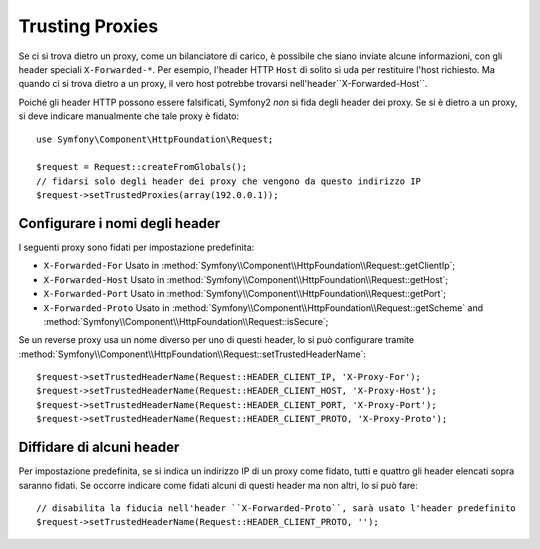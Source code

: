 .. index::
   single: Request; Trusted Proxies

Trusting Proxies
================

Se ci si trova dietro un proxy, come un bilanciatore di carico, è possibile che
siano inviate alcune informazioni, con gli header speciali ``X-Forwarded-*``.
Per esempio, l'header HTTP ``Host`` di solito si uda per restituire
l'host richiesto. Ma quando ci si trova dietro a un proxy, il vero host potrebbe
trovarsi nell'header``X-Forwarded-Host``.

Poiché gli header HTTP possono essere falsificati, Symfony2 *non* si fida degli
header dei proxy. Se si è dietro a un proxy, si deve indicare manualmente che
tale proxy è fidato::

    use Symfony\Component\HttpFoundation\Request;

    $request = Request::createFromGlobals();
    // fidarsi solo degli header dei proxy che vengono da questo indirizzo IP
    $request->setTrustedProxies(array(192.0.0.1));

Configurare i nomi degli header
-------------------------------

I seguenti proxy sono fidati per impostazione predefinita:

* ``X-Forwarded-For`` Usato in :method:`Symfony\\Component\\HttpFoundation\\Request::getClientIp`;
* ``X-Forwarded-Host`` Usato in :method:`Symfony\\Component\\HttpFoundation\\Request::getHost`;
* ``X-Forwarded-Port`` Usato in :method:`Symfony\\Component\\HttpFoundation\\Request::getPort`;
* ``X-Forwarded-Proto`` Usato in :method:`Symfony\\Component\\HttpFoundation\\Request::getScheme` and :method:`Symfony\\Component\\HttpFoundation\\Request::isSecure`;

Se un reverse proxy usa un nome diverso per uno di questi header, lo si può
configurare tramite :method:`Symfony\\Component\\HttpFoundation\\Request::setTrustedHeaderName`::

    $request->setTrustedHeaderName(Request::HEADER_CLIENT_IP, 'X-Proxy-For');
    $request->setTrustedHeaderName(Request::HEADER_CLIENT_HOST, 'X-Proxy-Host');
    $request->setTrustedHeaderName(Request::HEADER_CLIENT_PORT, 'X-Proxy-Port');
    $request->setTrustedHeaderName(Request::HEADER_CLIENT_PROTO, 'X-Proxy-Proto');

Diffidare di alcuni header
--------------------------

Per impostazione predefinita, se si indica un indirizzo IP di un proxy come fidato, tutti e quattro gli header
elencati sopra saranno fidati. Se occorre indicare come fidati alcuni di questi header ma
non altri, lo si può fare::

    // disabilita la fiducia nell'header ``X-Forwarded-Proto``, sarà usato l'header predefinito
    $request->setTrustedHeaderName(Request::HEADER_CLIENT_PROTO, '');

